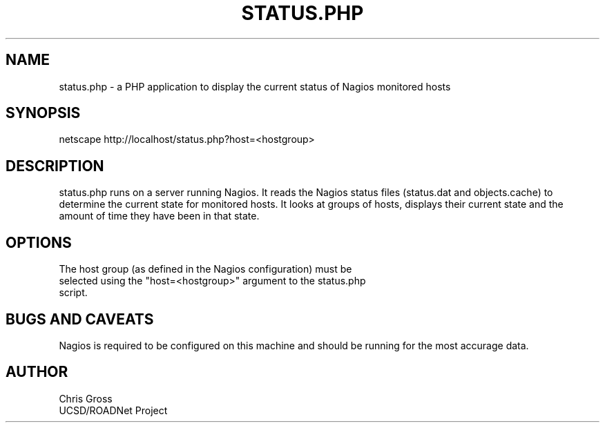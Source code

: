 .TH STATUS.PHP 1 "$Date: 2005/01/05 00:24:03 $"
.SH NAME
status.php \- a PHP application to display the current status of Nagios monitored hosts
.SH SYNOPSIS
.nf
netscape http://localhost/status.php?host=<hostgroup>
.fi
.SH DESCRIPTION
status.php runs on a server running Nagios. It reads the Nagios status
files (status.dat and objects.cache) to determine the current state
for monitored hosts. It looks at groups of hosts, displays their
current state and the amount of time they have been in that state.

.SH OPTIONS
.nf
The host group (as defined in the Nagios configuration) must be
selected using the "host=<hostgroup>" argument to the status.php
script.
.fi
.SH "BUGS AND CAVEATS"
Nagios is required to be configured on this machine and should be
running for the most accurage data.
.SH AUTHOR
.nf
Chris Gross
UCSD/ROADNet Project
.fi
